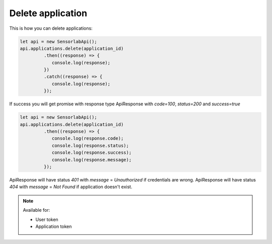 Delete application
~~~~~~~~~~~~~~~~~~

This is how you can delete applications:

.. code-block:: javascript

    let api = new SensorlabApi();
    api.applications.delete(application_id)
             .then((response) => {
                console.log(response);
             })
             .catch((response) => {
                console.log(response);
             });

If success you will get promise with response type ApiResponse with `code=100`, `status=200` and `success=true`

.. code-block:: javascript

    let api = new SensorlabApi();
    api.applications.delete(application_id)
             .then((response) => {
                console.log(response.code);
                console.log(response.status);
                console.log(response.success);
                console.log(response.message);
             });

ApiResponse will have status `401` with `message` = `Unauthorized` if credentials are wrong.
ApiResponse will have status `404` with `message` = `Not Found` if application doesn't exist.

.. note::
    Available for:

    - User token
    - Application token